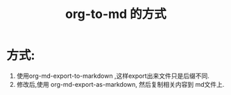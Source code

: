 #+TITLE: org-to-md 的方式

* 方式:
  1. 使用org-md-export-to-markdown ,这样export出来文件只是后缀不同.
  2. 修改后,使用 org-md-export-as-markdown, 然后复制相关内容到 md文件上.

